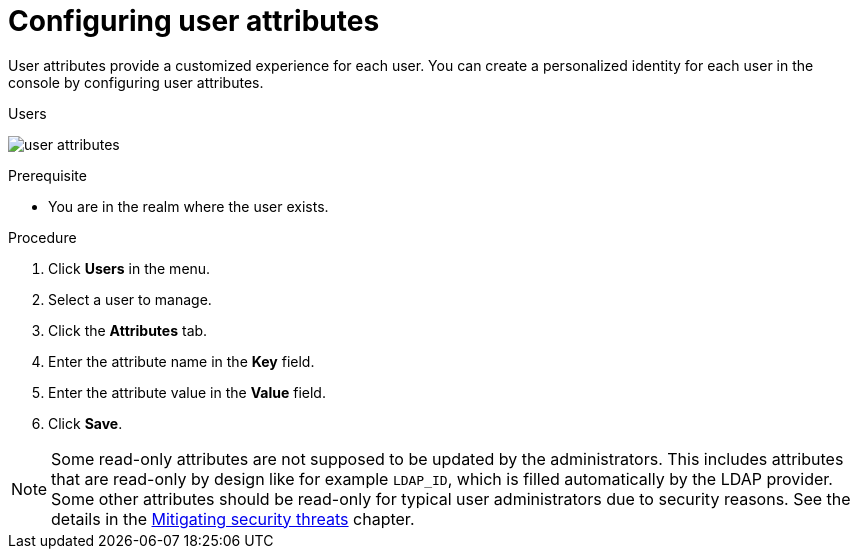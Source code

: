 // Module included in the following assemblies:
//
// server_admin/topics/users.adoc

[id="proc-configuring-user-attributes_{context}"]
= Configuring user attributes

User attributes provide a customized experience for each user. You can create a personalized identity for each user in the console by configuring user attributes.

.Users
image:{project_images}/user-attributes.png[]

.Prerequisite
* You are in the realm where the user exists.

.Procedure
. Click *Users* in the menu.
. Select a user to manage.
. Click the *Attributes* tab.
ifeval::[{project_product}==true]
. Click *Add an attribute*.
endif::[]
. Enter the attribute name in the *Key* field.
. Enter the attribute value in the *Value* field.
. Click *Save*.


NOTE: Some read-only attributes are not supposed to be updated by the administrators. This includes attributes that are read-only
by design like for example `LDAP_ID`, which is filled automatically by the LDAP provider. Some other attributes should be read-only for
typical user administrators due to security reasons. See the details in the xref:_read_only_user_attributes[Mitigating security threats] chapter.
